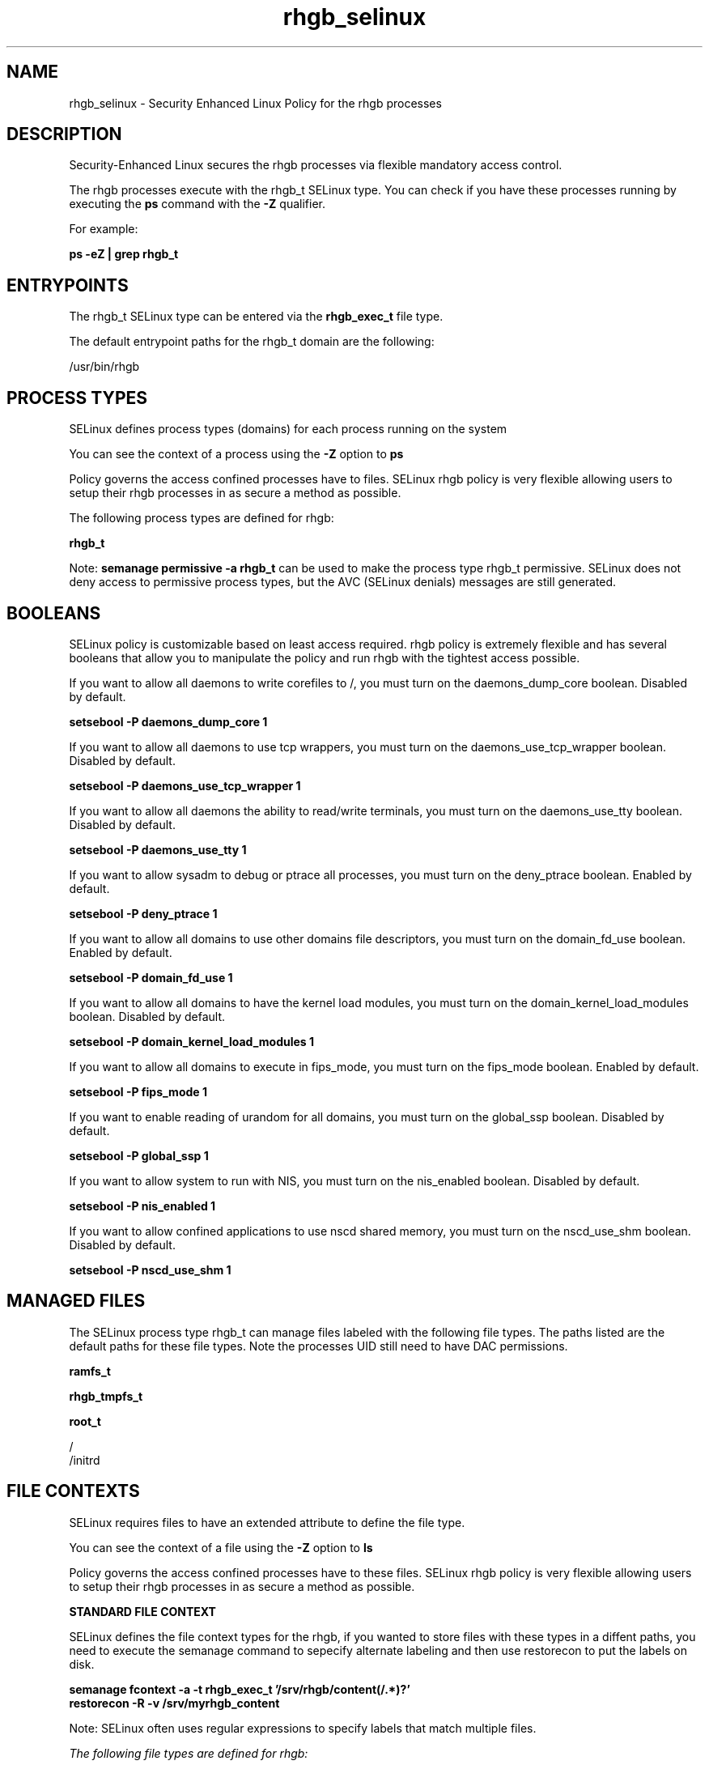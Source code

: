 .TH  "rhgb_selinux"  "8"  "13-01-16" "rhgb" "SELinux Policy documentation for rhgb"
.SH "NAME"
rhgb_selinux \- Security Enhanced Linux Policy for the rhgb processes
.SH "DESCRIPTION"

Security-Enhanced Linux secures the rhgb processes via flexible mandatory access control.

The rhgb processes execute with the rhgb_t SELinux type. You can check if you have these processes running by executing the \fBps\fP command with the \fB\-Z\fP qualifier.

For example:

.B ps -eZ | grep rhgb_t


.SH "ENTRYPOINTS"

The rhgb_t SELinux type can be entered via the \fBrhgb_exec_t\fP file type.

The default entrypoint paths for the rhgb_t domain are the following:

/usr/bin/rhgb
.SH PROCESS TYPES
SELinux defines process types (domains) for each process running on the system
.PP
You can see the context of a process using the \fB\-Z\fP option to \fBps\bP
.PP
Policy governs the access confined processes have to files.
SELinux rhgb policy is very flexible allowing users to setup their rhgb processes in as secure a method as possible.
.PP
The following process types are defined for rhgb:

.EX
.B rhgb_t
.EE
.PP
Note:
.B semanage permissive -a rhgb_t
can be used to make the process type rhgb_t permissive. SELinux does not deny access to permissive process types, but the AVC (SELinux denials) messages are still generated.

.SH BOOLEANS
SELinux policy is customizable based on least access required.  rhgb policy is extremely flexible and has several booleans that allow you to manipulate the policy and run rhgb with the tightest access possible.


.PP
If you want to allow all daemons to write corefiles to /, you must turn on the daemons_dump_core boolean. Disabled by default.

.EX
.B setsebool -P daemons_dump_core 1

.EE

.PP
If you want to allow all daemons to use tcp wrappers, you must turn on the daemons_use_tcp_wrapper boolean. Disabled by default.

.EX
.B setsebool -P daemons_use_tcp_wrapper 1

.EE

.PP
If you want to allow all daemons the ability to read/write terminals, you must turn on the daemons_use_tty boolean. Disabled by default.

.EX
.B setsebool -P daemons_use_tty 1

.EE

.PP
If you want to allow sysadm to debug or ptrace all processes, you must turn on the deny_ptrace boolean. Enabled by default.

.EX
.B setsebool -P deny_ptrace 1

.EE

.PP
If you want to allow all domains to use other domains file descriptors, you must turn on the domain_fd_use boolean. Enabled by default.

.EX
.B setsebool -P domain_fd_use 1

.EE

.PP
If you want to allow all domains to have the kernel load modules, you must turn on the domain_kernel_load_modules boolean. Disabled by default.

.EX
.B setsebool -P domain_kernel_load_modules 1

.EE

.PP
If you want to allow all domains to execute in fips_mode, you must turn on the fips_mode boolean. Enabled by default.

.EX
.B setsebool -P fips_mode 1

.EE

.PP
If you want to enable reading of urandom for all domains, you must turn on the global_ssp boolean. Disabled by default.

.EX
.B setsebool -P global_ssp 1

.EE

.PP
If you want to allow system to run with NIS, you must turn on the nis_enabled boolean. Disabled by default.

.EX
.B setsebool -P nis_enabled 1

.EE

.PP
If you want to allow confined applications to use nscd shared memory, you must turn on the nscd_use_shm boolean. Disabled by default.

.EX
.B setsebool -P nscd_use_shm 1

.EE

.SH "MANAGED FILES"

The SELinux process type rhgb_t can manage files labeled with the following file types.  The paths listed are the default paths for these file types.  Note the processes UID still need to have DAC permissions.

.br
.B ramfs_t


.br
.B rhgb_tmpfs_t


.br
.B root_t

	/
.br
	/initrd
.br

.SH FILE CONTEXTS
SELinux requires files to have an extended attribute to define the file type.
.PP
You can see the context of a file using the \fB\-Z\fP option to \fBls\bP
.PP
Policy governs the access confined processes have to these files.
SELinux rhgb policy is very flexible allowing users to setup their rhgb processes in as secure a method as possible.
.PP

.PP
.B STANDARD FILE CONTEXT

SELinux defines the file context types for the rhgb, if you wanted to
store files with these types in a diffent paths, you need to execute the semanage command to sepecify alternate labeling and then use restorecon to put the labels on disk.

.B semanage fcontext -a -t rhgb_exec_t '/srv/rhgb/content(/.*)?'
.br
.B restorecon -R -v /srv/myrhgb_content

Note: SELinux often uses regular expressions to specify labels that match multiple files.

.I The following file types are defined for rhgb:


.EX
.PP
.B rhgb_exec_t
.EE

- Set files with the rhgb_exec_t type, if you want to transition an executable to the rhgb_t domain.


.EX
.PP
.B rhgb_tmpfs_t
.EE

- Set files with the rhgb_tmpfs_t type, if you want to store rhgb files on a tmpfs file system.


.PP
Note: File context can be temporarily modified with the chcon command.  If you want to permanently change the file context you need to use the
.B semanage fcontext
command.  This will modify the SELinux labeling database.  You will need to use
.B restorecon
to apply the labels.

.SH "COMMANDS"
.B semanage fcontext
can also be used to manipulate default file context mappings.
.PP
.B semanage permissive
can also be used to manipulate whether or not a process type is permissive.
.PP
.B semanage module
can also be used to enable/disable/install/remove policy modules.

.B semanage boolean
can also be used to manipulate the booleans

.PP
.B system-config-selinux
is a GUI tool available to customize SELinux policy settings.

.SH AUTHOR
This manual page was auto-generated using
.B "sepolicy manpage"
by Dan Walsh.

.SH "SEE ALSO"
selinux(8), rhgb(8), semanage(8), restorecon(8), chcon(1), sepolicy(8)
, setsebool(8)